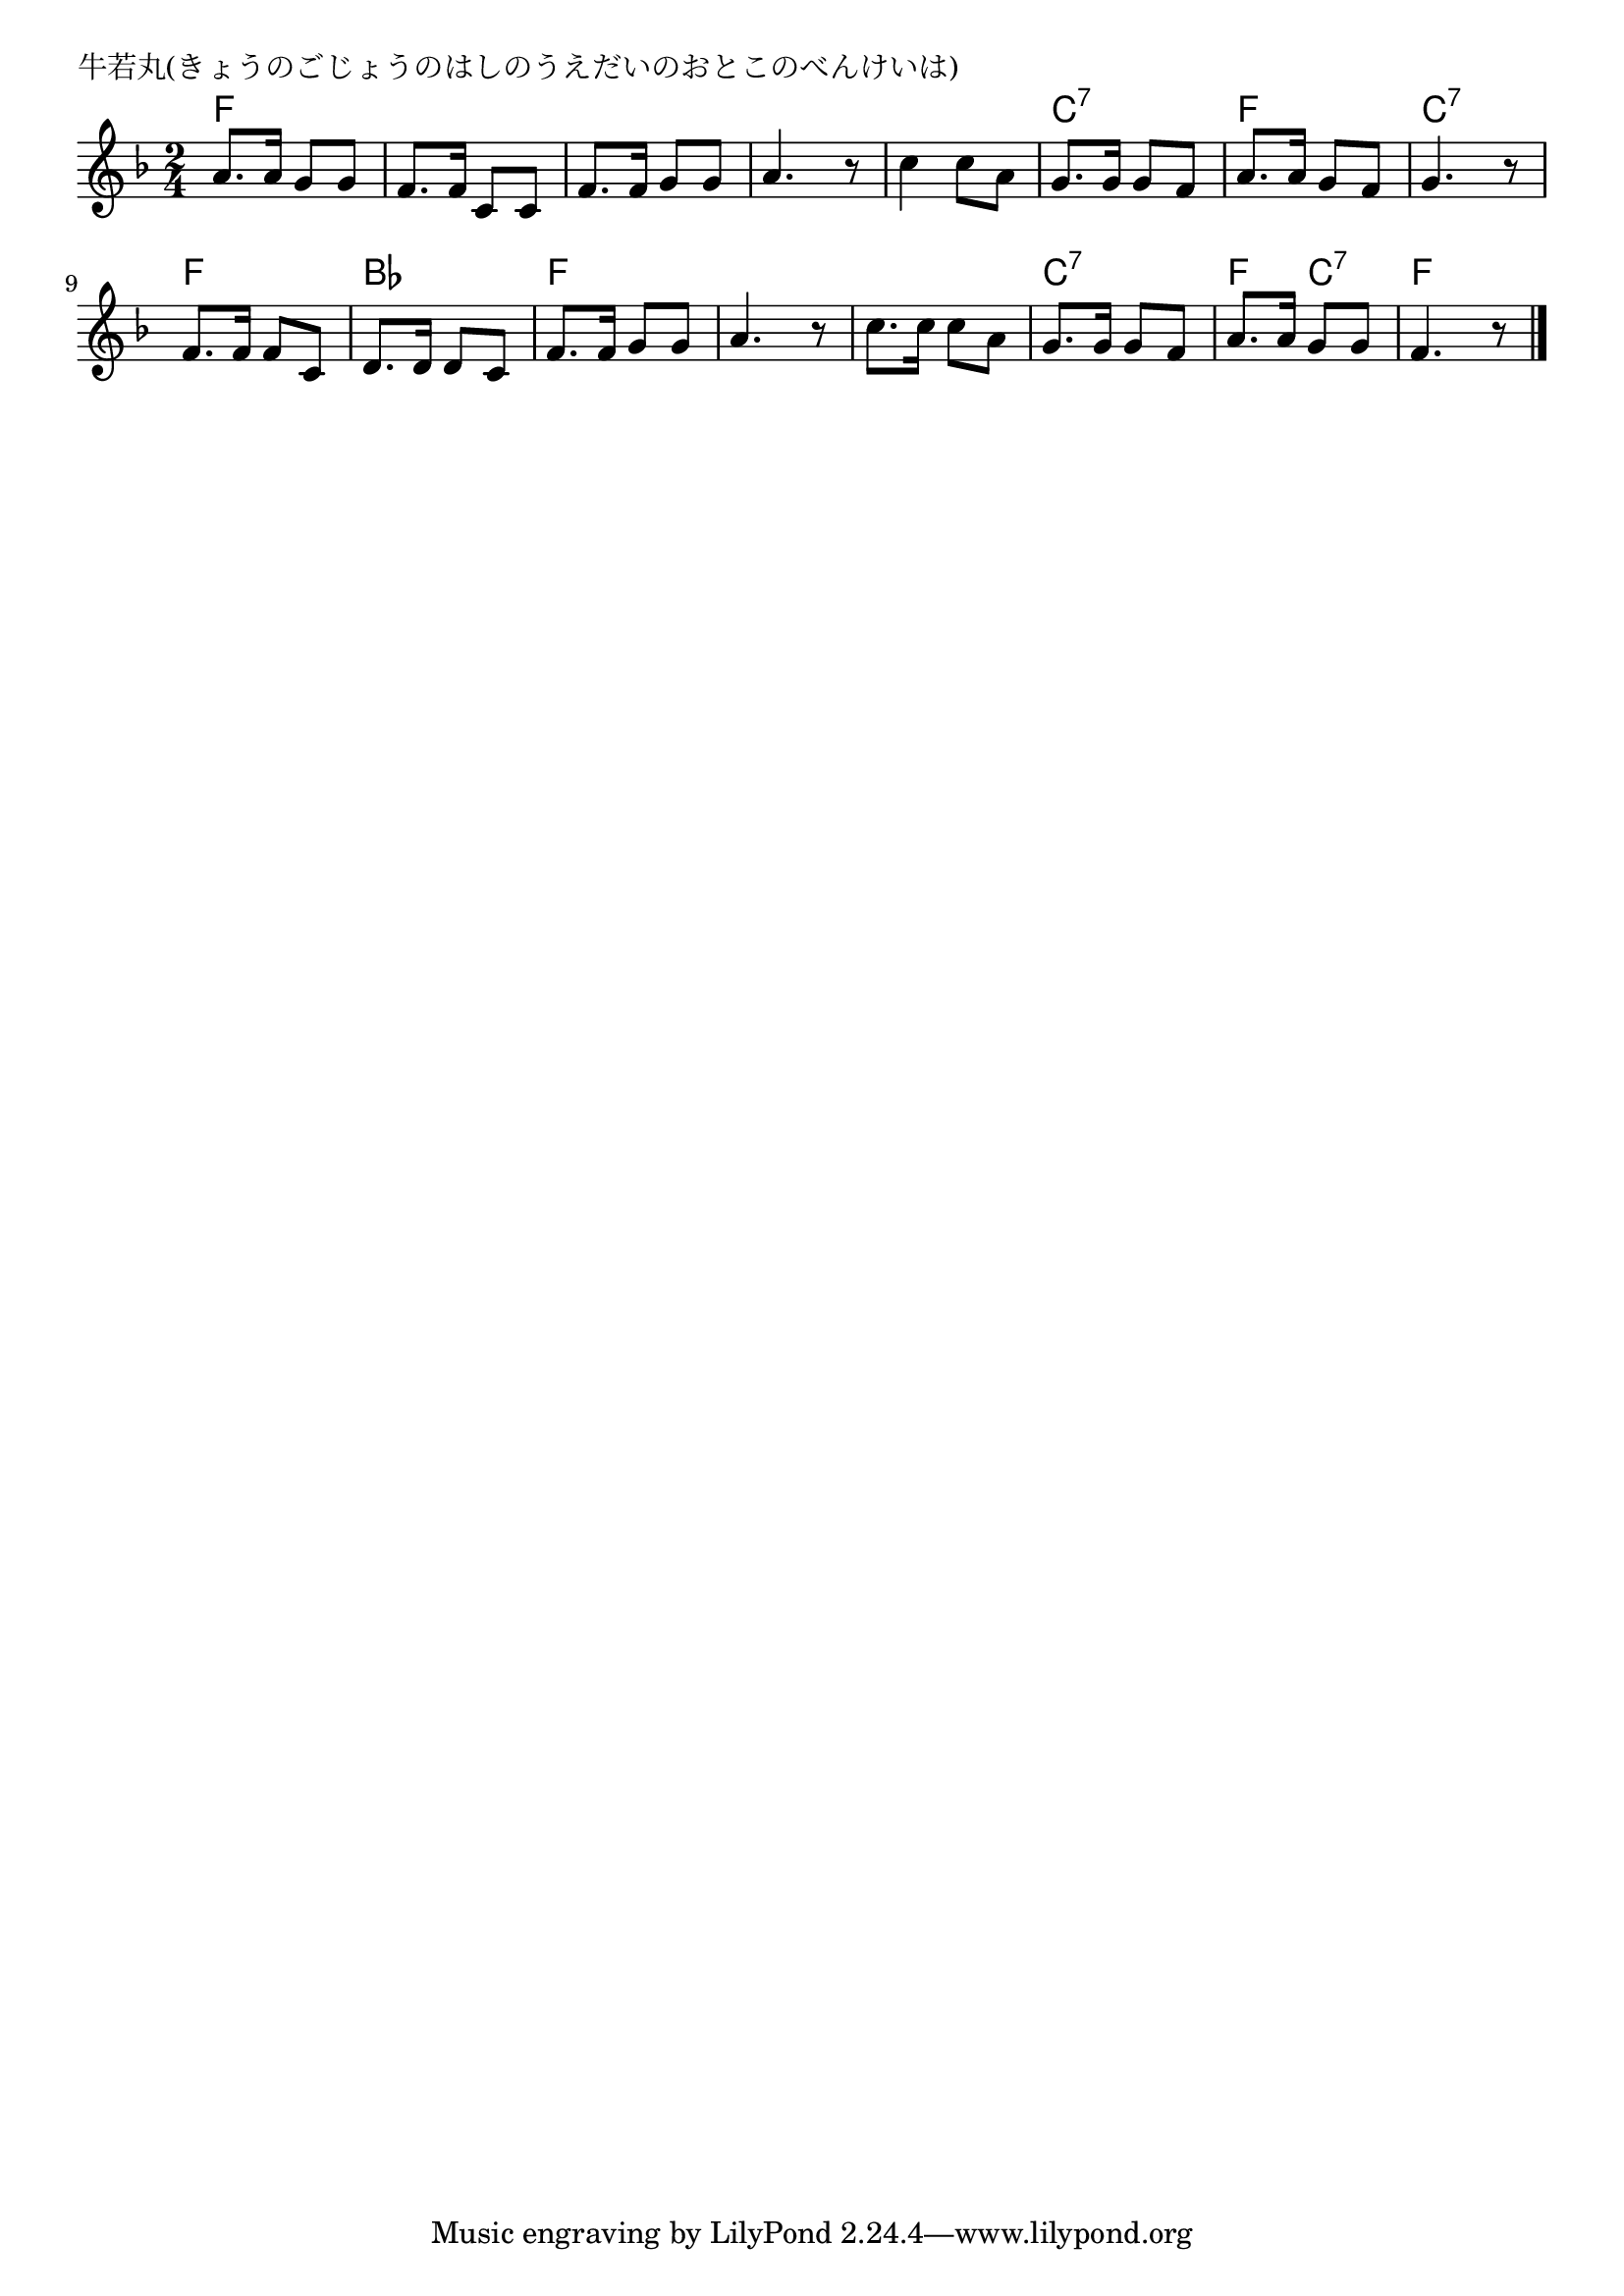 \version "2.18.2"

% 牛若丸(きょうのごじょうのはしのうえだいのおとこのべんけいは)

\header {
piece = "牛若丸(きょうのごじょうのはしのうえだいのおとこのべんけいは)"
}

melody =
\relative c'' {
\key f \major
\time 2/4
\set Score.tempoHideNote = ##t
\tempo 4=70
\numericTimeSignature
%
a8. a16 g8 g |
f8. f16 c8 c |
f8. f16 g8 g |
a4. r8 |

c4 c8 a |
g8. g16 g8 f |
a8. a16 g8 f |
g4. r8 |

f8. f16 f8 c |
d8. d16 d8 c |
f8. f16 g8 g |
a4. r8 |

c8. c16 c8 a |
g8. g16 g8 f |
a8. a16 g8 g |
f4. r8 |

\bar "|."
}
\score {
<<
\chords {
\set noChordSymbol = ""
\set chordChanges=##t
%%
f4 f f f f f f f
f f c:7 c:7 f f c:7 c:7
f f bes bes f f f f
f f c:7 c:7 f c:7 f f

}
\new Staff {\melody}
>>
\layout {
line-width = #190
indent = 0\mm
}
\midi {}
}